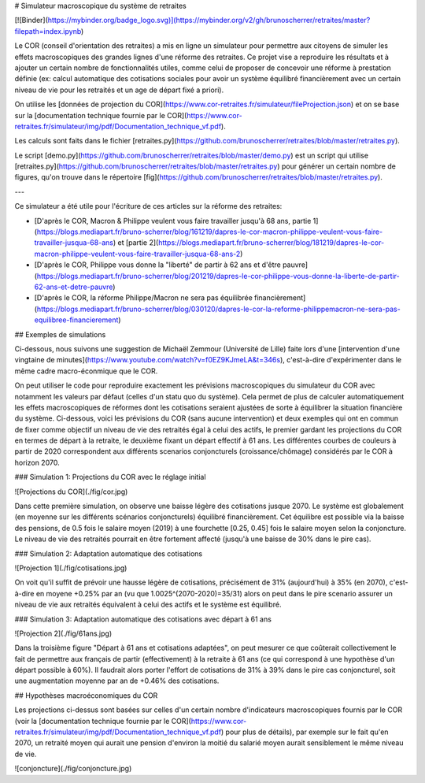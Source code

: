 # Simulateur macroscopique du système de retraites

[![Binder](https://mybinder.org/badge_logo.svg)](https://mybinder.org/v2/gh/brunoscherrer/retraites/master?filepath=index.ipynb)

Le COR (conseil d'orientation des retraites) a mis en ligne un simulateur pour permettre aux citoyens de simuler les effets macroscopiques des grandes lignes d'une réforme des retraites.
Ce projet vise a reproduire les résultats et à ajouter un certain nombre de fonctionnalités utiles, comme celui de proposer de concevoir une réforme à prestation définie (ex: calcul automatique des cotisations sociales pour avoir un système équilibré financièrement avec un certain niveau de vie pour les retraités et un age de départ fixé a priori).

On utilise les [données de projection du COR](https://www.cor-retraites.fr/simulateur/fileProjection.json) et on se base sur la [documentation technique fournie par le COR](https://www.cor-retraites.fr/simulateur/img/pdf/Documentation_technique_vf.pdf).

Les calculs sont faits dans le fichier [retraites.py](https://github.com/brunoscherrer/retraites/blob/master/retraites.py).

Le script [demo.py](https://github.com/brunoscherrer/retraites/blob/master/demo.py) est un script qui utilise [retraites.py](https://github.com/brunoscherrer/retraites/blob/master/retraites.py) pour générer un certain nombre de figures, qu'on trouve dans le répertoire [fig](https://github.com/brunoscherrer/retraites/blob/master/retraites.py).

---

Ce simulateur a été utile pour l'écriture de ces articles sur la réforme des retraites:

- [D'après le COR, Macron & Philippe veulent vous faire travailler jusqu'à 68 ans, partie 1](https://blogs.mediapart.fr/bruno-scherrer/blog/161219/dapres-le-cor-macron-philippe-veulent-vous-faire-travailler-jusqua-68-ans) et [partie 2](https://blogs.mediapart.fr/bruno-scherrer/blog/181219/dapres-le-cor-macron-philippe-veulent-vous-faire-travailler-jusqua-68-ans-2)
- [D'après le COR, Philippe vous donne la "liberté" de partir à 62 ans et d'être pauvre](https://blogs.mediapart.fr/bruno-scherrer/blog/201219/dapres-le-cor-philippe-vous-donne-la-liberte-de-partir-62-ans-et-detre-pauvre)
- [D'après le COR, la réforme Philippe/Macron ne sera pas équilibrée financièrement](https://blogs.mediapart.fr/bruno-scherrer/blog/030120/dapres-le-cor-la-reforme-philippemacron-ne-sera-pas-equilibree-financierement)


## Exemples de simulations

Ci-dessous, nous suivons une suggestion de Michaël Zemmour (Université de Lille) faite lors d'une [intervention d'une vingtaine de minutes](https://www.youtube.com/watch?v=f0EZ9KJmeLA&t=346s), c'est-à-dire d'expérimenter dans le même cadre macro-éconmique que le COR. 

On peut utiliser le code pour reproduire exactement les prévisions macroscopiques du simulateur du COR avec notamment les valeurs par défaut (celles d'un statu quo du système).
Cela permet de plus de calculer automatiquement les effets macroscopiques de réformes dont les cotisations seraient ajustées de sorte à équilibrer la situation financière du système. Ci-dessous, voici les prévisions du COR (sans aucune intervention) et deux exemples qui ont en commun de fixer comme objectif un niveau de vie des retraités égal à celui des actifs, le premier gardant les projections du COR en termes de départ à la retraite, le deuxième fixant un départ effectif à 61 ans. Les différentes courbes de couleurs à partir de 2020 correspondent aux différents scenarios conjoncturels (croissance/chômage) considérés par le COR à horizon 2070.

### Simulation 1: Projections du COR avec le réglage initial

![Projections du COR](./fig/cor.jpg) 

Dans cette première simulation, on observe une baisse légère des cotisations jusque 2070. Le système est globalement (en moyenne sur les différents scénarios conjoncturels) équilibré financièrement. Cet équilibre est possible via la baisse des pensions, de 0.5 fois le salaire moyen (2019) à une fourchette [0.25, 0.45] fois le salaire moyen selon la conjoncture. Le niveau de vie des retraités pourrait en être fortement affecté (jusqu'à une baisse de 30% dans le pire cas).

### Simulation 2: Adaptation automatique des cotisations

![Projection 1](./fig/cotisations.jpg)

On voit qu'il suffit de prévoir une hausse légère de cotisations, précisément de 31% (aujourd'hui) à 35% (en 2070), c'est-à-dire en moyene +0.25% par an (vu que 1.0025^(2070-2020)=35/31) alors on peut dans le pire scenario assurer un niveau de vie aux retraités équivalent à celui des actifs et le système est équilibré.

### Simulation 3: Adaptation automatique des cotisations avec départ à 61 ans

![Projection 2](./fig/61ans.jpg)

Dans la troisième figure "Départ à 61 ans et cotisations adaptées", on peut mesurer ce que coûterait collectivement le fait de permettre aux français de partir (effectivement) à la retraite à 61 ans (ce qui correspond à une hypothèse d'un départ possible à 60%). Il faudrait alors porter l'effort de cotisations de 31% à 39% dans le pire cas conjoncturel, soit une augmentation moyenne par an de +0.46% des cotisations.


## Hypothèses macroéconomiques du COR

Les projections ci-dessus sont basées sur celles d'un certain nombre d'indicateurs macroscopiques fournis par le COR (voir la [documentation technique fournie par le COR](https://www.cor-retraites.fr/simulateur/img/pdf/Documentation_technique_vf.pdf) pour plus de détails), par exemple sur le fait qu'en 2070, un retraité moyen qui aurait une pension d'environ la moitié du salarié moyen aurait sensiblement le même niveau de vie.

![conjoncture](./fig/conjoncture.jpg)
